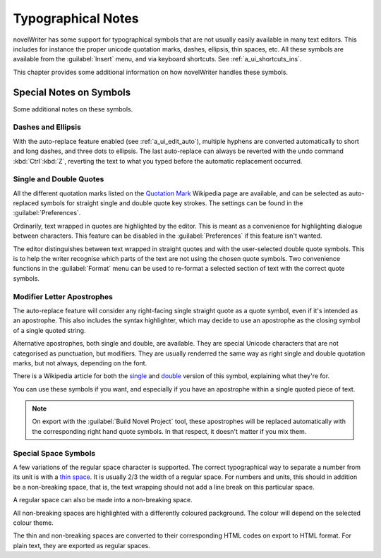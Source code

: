 .. _a_typ:

*******************
Typographical Notes
*******************

novelWriter has some support for typographical symbols that are not usually easily available in many
text editors. This includes for instance the proper unicode quotation marks, dashes, ellipsis, thin
spaces, etc. All these symbols are available from the :guilabel:`Insert` menu, and via keyboard
shortcuts. See :ref:`a_ui_shortcuts_ins`.

This chapter provides some additional information on how novelWriter handles these symbols.


.. _a_typ_notes:

Special Notes on Symbols
========================

Some additional notes on these symbols.


Dashes and Ellipsis
-------------------

With the auto-replace feature enabled (see :ref:`a_ui_edit_auto`), multiple hyphens are converted
automatically to short and long dashes, and three dots to ellipsis. The last auto-replace can always
be reverted with the undo command :kbd:`Ctrl`:kbd:`Z`, reverting the text to what you typed before
the automatic replacement occurred.


Single and Double Quotes
------------------------

All the different quotation marks listed on the `Quotation Mark`_ Wikipedia page are available, and
can be selected as auto-replaced symbols for straight single and double quote key strokes. The
settings can be found in the :guilabel:`Preferences`.

Ordinarily, text wrapped in quotes are highlighted by the editor. This is meant as a convenience for
highlighting dialogue between characters. This feature can be disabled in the
:guilabel:`Preferences` if this feature isn't wanted.

The editor distinguishes between text wrapped in straight quotes and with the user-selected double
quote symbols. This is to help the writer recognise which parts of the text are not using the chosen
quote symbols. Two convenience functions in the :guilabel:`Format` menu can be used to re-format a
selected section of text with the correct quote symbols.

.. _Quotation Mark: https://en.wikipedia.org/wiki/Quotation_mark


Modifier Letter Apostrophes
---------------------------

The auto-replace feature will consider any right-facing single straight quote as a quote symbol,
even if it's intended as an apostrophe. This also includes the syntax highlighter, which may decide
to use an apostrophe as the closing symbol of a single quoted string.

Alternative apostrophes, both single and double, are available. They are special Unicode characters
that are not categorised as punctuation, but modifiers. They are usually renderred the same way as
right single and double quotation marks, but not always, depending on the font.

There is a Wikipedia article for both the single_ and double_ version of this symbol, explaining
what they're for.

You can use these symbols if you want, and especially if you have an apostrophe within a single
quoted piece of text.

.. note::
   On export with the :guilabel:`Build Novel Project` tool, these apostrophes will be replaced
   automatically with the corresponding right hand quote symbols. In that respect, it doesn't matter
   if you mix them.

.. _single: https://en.wikipedia.org/wiki/Modifier_letter_apostrophe
.. _double: https://en.wikipedia.org/wiki/Modifier_letter_double_apostrophe


Special Space Symbols
---------------------

A few variations of the regular space character is supported. The correct typographical way to
separate a number from its unit is with a `thin space`_. It is usually 2/3 the width of a regular
space. For numbers and units, this should in addition be a non-breaking space, that is, the text
wrapping should not add a line break on this particular space.

A regular space can also be made into a non-breaking space.

All non-breaking spaces are highlighted with a differently coloured packground. The colour will
depend on the selected colour theme.

The thin and non-breaking spaces are converted to their corresponding HTML codes on export to HTML
format. For plain text, they are exported as regular spaces.

.. _thin space: https://en.wikipedia.org/wiki/Thin_space
